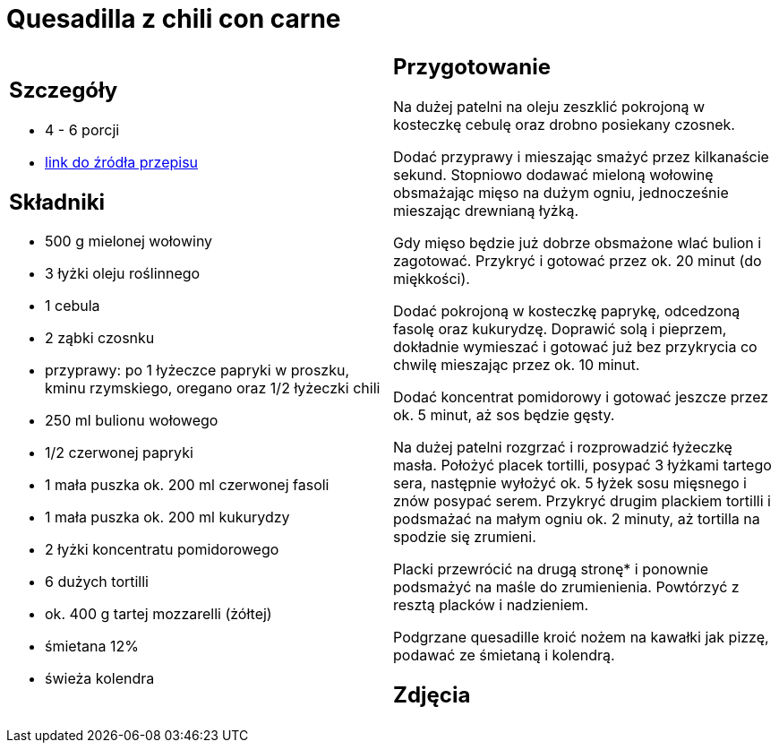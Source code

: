 = Quesadilla z chili con carne

[cols=".<a,.<a"]
[frame=none]
[grid=none]
|===
|
== Szczegóły
* 4 - 6 porcji
* https://www.kwestiasmaku.com/przepis/quesadilla-z-chili-con-carne[link do źródła przepisu]

== Składniki
* 500 g mielonej wołowiny
* 3 łyżki oleju roślinnego
* 1 cebula
* 2 ząbki czosnku
* przyprawy: po 1 łyżeczce papryki w proszku, kminu rzymskiego, oregano oraz 1/2 łyżeczki chili
* 250 ml bulionu wołowego
* 1/2 czerwonej papryki
* 1 mała puszka ok. 200 ml czerwonej fasoli
* 1 mała puszka ok. 200 ml kukurydzy
* 2 łyżki koncentratu pomidorowego
* 6 dużych tortilli
* ok. 400 g tartej mozzarelli (żółtej)
* śmietana 12%
* świeża kolendra


|
== Przygotowanie
Na dużej patelni na oleju zeszklić pokrojoną w kosteczkę cebulę oraz drobno posiekany czosnek.

Dodać przyprawy i mieszając smażyć przez kilkanaście sekund. Stopniowo dodawać mieloną wołowinę obsmażając mięso na dużym ogniu, jednocześnie mieszając drewnianą łyżką.

Gdy mięso będzie już dobrze obsmażone wlać bulion i zagotować. Przykryć i gotować przez ok. 20 minut (do miękkości).

Dodać pokrojoną w kosteczkę paprykę, odcedzoną fasolę oraz kukurydzę. Doprawić solą i pieprzem, dokładnie wymieszać i gotować już bez przykrycia co chwilę mieszając przez ok. 10 minut.

Dodać koncentrat pomidorowy i gotować jeszcze przez ok. 5 minut, aż sos będzie gęsty.

Na dużej patelni rozgrzać i rozprowadzić łyżeczkę masła. Położyć placek tortilli, posypać 3 łyżkami tartego sera, następnie wyłożyć ok. 5 łyżek sosu mięsnego i znów posypać serem. Przykryć drugim plackiem tortilli i podsmażać na małym ogniu ok. 2 minuty, aż tortilla na spodzie się zrumieni.

Placki przewrócić na drugą stronę* i ponownie podsmażyć na maśle do zrumienienia. Powtórzyć z resztą placków i nadzieniem.

Podgrzane quesadille kroić nożem na kawałki jak pizzę, podawać ze śmietaną i kolendrą.



== Zdjęcia
|===
